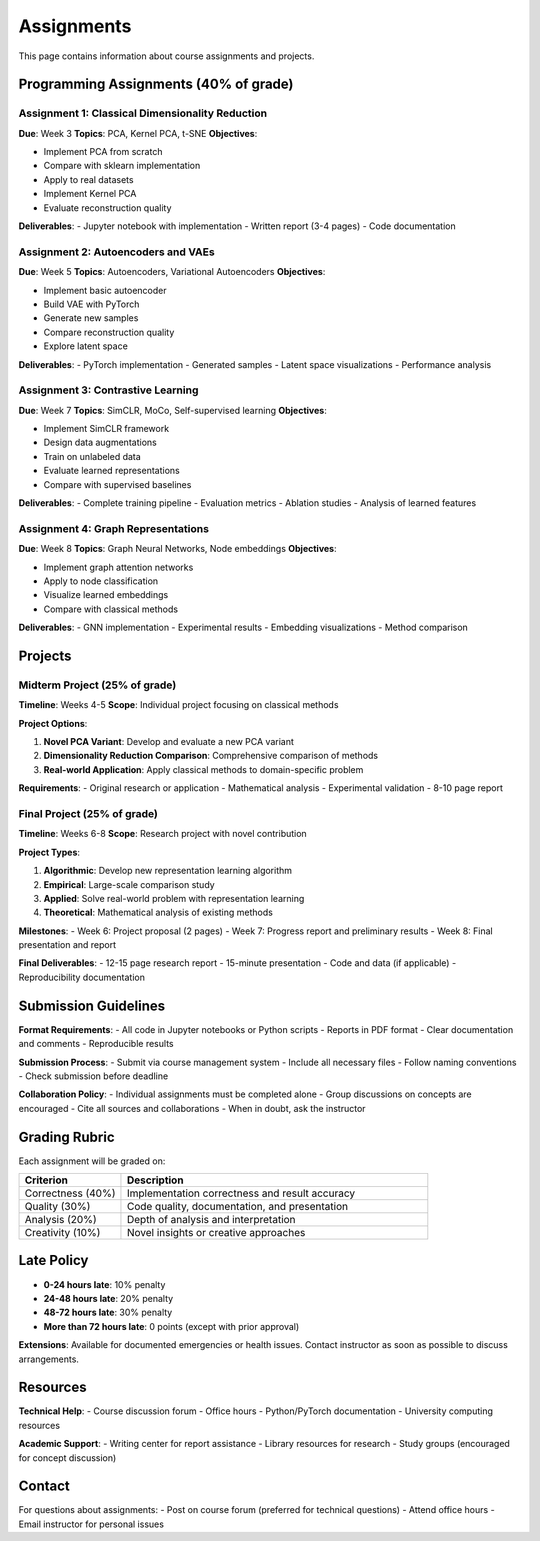 Assignments
===========

This page contains information about course assignments and projects.

Programming Assignments (40% of grade)
~~~~~~~~~~~~~~~~~~~~~~~~~~~~~~~~~~~~~~~

Assignment 1: Classical Dimensionality Reduction
-------------------------------------------------

**Due**: Week 3  
**Topics**: PCA, Kernel PCA, t-SNE  
**Objectives**:

- Implement PCA from scratch
- Compare with sklearn implementation
- Apply to real datasets
- Implement Kernel PCA
- Evaluate reconstruction quality

**Deliverables**:
- Jupyter notebook with implementation
- Written report (3-4 pages)
- Code documentation

Assignment 2: Autoencoders and VAEs
-----------------------------------

**Due**: Week 5  
**Topics**: Autoencoders, Variational Autoencoders  
**Objectives**:

- Implement basic autoencoder
- Build VAE with PyTorch
- Generate new samples
- Compare reconstruction quality
- Explore latent space

**Deliverables**:
- PyTorch implementation
- Generated samples
- Latent space visualizations
- Performance analysis

Assignment 3: Contrastive Learning
----------------------------------

**Due**: Week 7  
**Topics**: SimCLR, MoCo, Self-supervised learning  
**Objectives**:

- Implement SimCLR framework
- Design data augmentations
- Train on unlabeled data
- Evaluate learned representations
- Compare with supervised baselines

**Deliverables**:
- Complete training pipeline
- Evaluation metrics
- Ablation studies
- Analysis of learned features

Assignment 4: Graph Representations
-----------------------------------

**Due**: Week 8  
**Topics**: Graph Neural Networks, Node embeddings  
**Objectives**:

- Implement graph attention networks
- Apply to node classification
- Visualize learned embeddings
- Compare with classical methods

**Deliverables**:
- GNN implementation
- Experimental results
- Embedding visualizations
- Method comparison

Projects
~~~~~~~~

Midterm Project (25% of grade)
-------------------------------

**Timeline**: Weeks 4-5  
**Scope**: Individual project focusing on classical methods

**Project Options**:

1. **Novel PCA Variant**: Develop and evaluate a new PCA variant
2. **Dimensionality Reduction Comparison**: Comprehensive comparison of methods
3. **Real-world Application**: Apply classical methods to domain-specific problem

**Requirements**:
- Original research or application
- Mathematical analysis
- Experimental validation
- 8-10 page report

Final Project (25% of grade)
-----------------------------

**Timeline**: Weeks 6-8  
**Scope**: Research project with novel contribution

**Project Types**:

1. **Algorithmic**: Develop new representation learning algorithm
2. **Empirical**: Large-scale comparison study
3. **Applied**: Solve real-world problem with representation learning
4. **Theoretical**: Mathematical analysis of existing methods

**Milestones**:
- Week 6: Project proposal (2 pages)
- Week 7: Progress report and preliminary results
- Week 8: Final presentation and report

**Final Deliverables**:
- 12-15 page research report
- 15-minute presentation
- Code and data (if applicable)
- Reproducibility documentation

Submission Guidelines
~~~~~~~~~~~~~~~~~~~~~

**Format Requirements**:
- All code in Jupyter notebooks or Python scripts
- Reports in PDF format
- Clear documentation and comments
- Reproducible results

**Submission Process**:
- Submit via course management system
- Include all necessary files
- Follow naming conventions
- Check submission before deadline

**Collaboration Policy**:
- Individual assignments must be completed alone
- Group discussions on concepts are encouraged
- Cite all sources and collaborations
- When in doubt, ask the instructor

Grading Rubric
~~~~~~~~~~~~~~

Each assignment will be graded on:

.. list-table::
   :header-rows: 1
   :widths: 25 75

   * - **Criterion**
     - **Description**
   * - Correctness (40%)
     - Implementation correctness and result accuracy
   * - Quality (30%)
     - Code quality, documentation, and presentation
   * - Analysis (20%)
     - Depth of analysis and interpretation
   * - Creativity (10%)
     - Novel insights or creative approaches

Late Policy
~~~~~~~~~~~

- **0-24 hours late**: 10% penalty
- **24-48 hours late**: 20% penalty  
- **48-72 hours late**: 30% penalty
- **More than 72 hours late**: 0 points (except with prior approval)

**Extensions**: Available for documented emergencies or health issues.
Contact instructor as soon as possible to discuss arrangements.

Resources
~~~~~~~~~

**Technical Help**:
- Course discussion forum
- Office hours
- Python/PyTorch documentation
- University computing resources

**Academic Support**:
- Writing center for report assistance
- Library resources for research
- Study groups (encouraged for concept discussion)

Contact
~~~~~~~

For questions about assignments:
- Post on course forum (preferred for technical questions)
- Attend office hours
- Email instructor for personal issues
